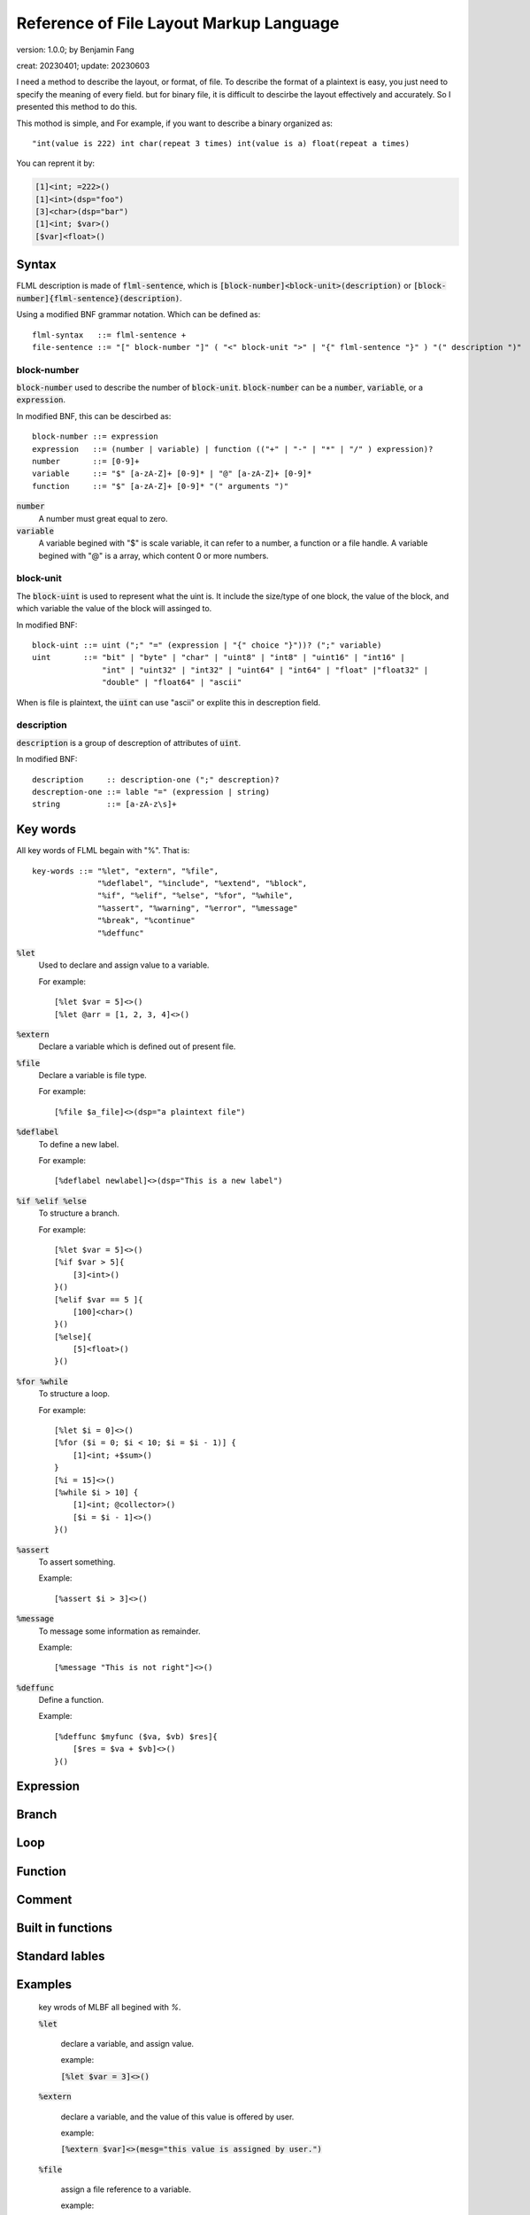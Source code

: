 ============================================
Reference of File Layout Markup Language 
============================================

version: 1.0.0; by Benjamin Fang

creat: 20230401; update: 20230603


I need a method to describe the layout, or format, of file.
To describe the format of a plaintext is easy, you just need to
specify the meaning of every field. but for binary file, it is
difficult to descirbe the layout effectively and accurately.
So I presented this method to do this.

This mothod is simple, and For example,
if you want to describe a binary organized 
as::

    "int(value is 222) int char(repeat 3 times) int(value is a) float(repeat a times)

You can reprent it by:

.. code::

    [1]<int; =222>()
    [1]<int>(dsp="foo")
    [3]<char>(dsp="bar")
    [1]<int; $var>()
    [$var]<float>()


Syntax
========

FLML description is made of :code:`flml-sentence`, which is 
:code:`[block-number]<block-unit>(description)` or :code:`[block-number]{flml-sentence}(description)`.

Using a modified BNF grammar notation. Which can be defined as::

    flml-syntax   ::= flml-sentence +
    file-sentence ::= "[" block-number "]" ( "<" block-unit ">" | "{" flml-sentence "}" ) "(" description ")"



block-number
---------------

:code:`block-number` used to describe the number of :code:`block-unit`.
:code:`block-number` can be a :code:`number`, :code:`variable`, or a :code:`expression`.

In modified BNF, this can be descirbed as::

    block-number ::= expression
    expression   ::= (number | variable) | function (("+" | "-" | "*" | "/" ) expression)?
    number       ::= [0-9]+
    variable     ::= "$" [a-zA-Z]+ [0-9]* | "@" [a-zA-Z]+ [0-9]*
    function     ::= "$" [a-zA-Z]+ [0-9]* "(" arguments ")"

:code:`number`
    A number must great equal to zero.

:code:`variable`
    A variable begined with "$" is scale variable, it can refer to a number, a function
    or a file handle. A variable begined with "@" is a array, which content 0 or more numbers.


block-unit
------------

The :code:`block-uint` is used to represent what the uint is. It include the size/type of
one block, the value of the block, and which variable the value of the block will assinged
to.

In modified BNF::

    block-uint ::= uint (";" "=" (expression | "{" choice "}"))? (";" variable)
    uint       ::= "bit" | "byte" | "char" | "uint8" | "int8" | "uint16" | "int16" |
                   "int" | "uint32" | "int32" | "uint64" | "int64" | "float" |"float32" |
                   "double" | "float64" | "ascii"

When is file is plaintext, the :code:`uint` can use "ascii" or explite this in descreption
field.

description
-------------

:code:`description` is a group of descreption of attributes of :code:`uint`.

In modified BNF::

    description     :: description-one (";" descreption)?
    descreption-one ::= lable "=" (expression | string)
    string          ::= [a-zA-z\s]+



Key words
============

All key words of FLML begain with "%". That is::

    key-words ::= "%let", "extern", "%file",
                  "%deflabel", "%include", "%extend", "%block",
                  "%if", "%elif", "%else", "%for", "%while",
                  "%assert", "%warning", "%error", "%message"
                  "%break", "%continue"
                  "%deffunc"

:code:`%let`
    Used to declare and assign value to a variable.

    For example::

        [%let $var = 5]<>()
        [%let @arr = [1, 2, 3, 4]<>()

:code:`%extern`
    Declare a variable which is defined out of present file.

:code:`%file`
    Declare a variable is file type.

    For example::

        [%file $a_file]<>(dsp="a plaintext file")

:code:`%deflabel`
    To define a new label.

    For example::

        [%deflabel newlabel]<>(dsp="This is a new label")

:code:`%if %elif %else`
    To structure a branch.

    For example::

        [%let $var = 5]<>()
        [%if $var > 5]{
            [3]<int>()
        }()
        [%elif $var == 5 ]{
            [100]<char>()
        }()
        [%else]{
            [5]<float>()
        }()

:code:`%for %while`
    To structure a loop.

    For example::

        [%let $i = 0]<>()
        [%for ($i = 0; $i < 10; $i = $i - 1)] {
            [1]<int; +$sum>()
        }
        [%i = 15]<>()
        [%while $i > 10] {
            [1]<int; @collector>()
            [$i = $i - 1]<>()
        }()

:code:`%assert`
    To assert something.

    Example::

        [%assert $i > 3]<>()


:code:`%message`
    To message some information as remainder.

    Example::

        [%message "This is not right"]<>()


:code:`%deffunc`
    Define a function.

    Example::

        [%deffunc $myfunc ($va, $vb) $res]{
            [$res = $va + $vb]<>()
        }()



Expression
================




Branch
================


Loop
============


Function
==============


Comment
===============


Built in functions
======================


Standard lables
==================


Examples
================



    key wrods of MLBF all begined with `%`.

    :code:`%let`

        declare a variable, and assign value.

        example:
        
        :code:`[%let $var = 3]<>()`

    :code:`%extern`

        declare a variable, and the value of this value is offered by user.

        example:

        :code:`[%extern $var]<>(mesg="this value is assigned by user.")`

    :code:`%file`

        assign a file reference to a variable.
    
        example:

        :code:`[%file $file_ref]<>(file="a descreption of file which refered to")`


    :code:`%if %elif %else`

        key words used to flow control.

        example:

        .. code::

            [%let $var = 3]<>()
            [%if $var >= 0]{
                [$var]<int>()
            }()
            [%elif $var < 0]{
                [5]<int>()
            }()
            [%else]{
                []<>(mesg="this is not possible")
            }()

    :code:`%for`

        for loops.

        example:

        .. code::

            [%let $var = 0]<>()
            [%for $i = 1; $i < 10; $i++]<$var += $i>()

            [%for $i = 0; $i < 5; $i++]{
                []<$var *= $i>()
            }()

    :code:`%while`

        while loops.

        example:

        .. code::

            [%let $i = 3]<>()
            [%while $i > 0]<$i -= 1>()

    :code:`%error`

        indicate a error.

        example:

        :code:`[%error]<>(mesg="this is a error message")`

    :code:`%warning`

    :code:`%assert`

        assertion.

        example:

        :code:`[%assert $var == 3]<>()`


    :code:`%break and %continue`

        pass or break within loops.

        example:

        .. code::
            
            [%let $var = 1]<>()
            [%while 1]{
                [%if %var > 10]{[%break]<>()}()
                [%if $var == 2]{
                    []<$var += 2>()
                    [%continue]<>()
                }()
                []<$var += 1>()
            }()

    :code:`%func`
        
        used to declare a function. see following.
    
    :code:`%note`

    :code:`%mesg`

    :code:`%extend`

    :code:`%include`

    :code:`%block`

3. expression
-------------------


4. function
-------------------
.. code::

    [%func $func_name(%args1, %args2)$return_value]{
        []<$return_value = $args1 + args2>()
    }()



5. build in function
-----------------------

    $filelen

    $filesize

    $append()

    $ceil

    $floor

    $sum


6. comment
--------------------

    [#]<>()

    [#\*]<>()
    [\*#]<>()


7. standard lables
--------------------------

    info

    file

    id

    dsp

    order


Detials
+++++++++++++++++++++++

1. [...] 

    The number of block. (NB)

    "..." can be:

    1. a number, which represent the number of block. For example :code:`[3]<int>(name="foo")`.

    2. expressions, consists constants and variables, the value of expression reprent the number of block. For example :code:`[$var_a * 2 + 3]<int>(name="foo")`

    3. a iterator, which start with "@", This is used to reprent the iteration of number of block. Example :code:`[76; @iterater_var_a]<int>(name="foo")`. Most of time, string after of :code:`@` can be omited, :code:`[$var_a; @]<int>()`, can use :code:`@var_a` to reference this iterator.  

    Each part is sperated by ";". Example :code:`[$var_a * 2; @ind_a]<int>(name="foo")`


2. <...>

    block type. (BT)

    "..." can be:

    1. a block type. Anyone of :code:`bit, byte, char, uint8, int, long, int32, uint32, uint64, float, double` and so on. Example :code:`[7]<int32>(name="foo")`.

    2. a variable begain with :code:`$`. For example :code:`[3]<long; $var_a>(name="foo")`. if NB is one, than :code:`$var` is a single value, else, :code:`$var` is a array of block values. 

    3. expressions, the value of expression will be assiigned to block. Example :code:`[3]<int; $var_a; $var_a = [31, 30, 29]>`, mean that value of this 3 blocks is 31, 30 and 29.

    Each part is sperated by ";".

3. (...)

    Attributes lables. (AL) 

    "..." are several :code:`lable="value"` attributes, sperated by ";".

4. {...}

    Block group. (BG)

    "{}" is used to group block which have more complex structure. Example :code:`[3]{[2]<int>() [1]<float>()}()`


5. Define lable

    Example:

    :code:`<>[](%deflable dsp "description")`

    This would define dsp lable. you can use a not defined lable, Define the lable when you want.

6. Globle lable

    Example:

    :code:`<>[](endianness="little")`

    This lable mean all multiple bytes integer is store by little endianness.

7. Comments

    :code:`[]<>(#this is a comment)`

    .. code::

        []<>(#--)
            all content within this is commented
        []<>(--#)


All characters between "[]", "<>", "()" and "{}" is ogmited.


Example
++++++++++++++++++

.. code-block::

    []<>(#besd sparse binary file)
    []<>(%deflable dsp "description of block")
    []<>(%deflable esi_index "index of esi snp/variant")
    []<>(endianness="little")
    [1]<int32>(dsp="besd type"; value="3 for SMR_SPARSE_3 SPARSE_BELT sparse format")  
    [1]<int32>(dsp="sample size", value="-9 for NA";)  
    [1]<int32; $esi_num>(dsp="esi number")  
    [1]<int32; $epi_num>(dsp="epi number")  
    [12]<int32>(value="-9")  
    [1]<uint64; $value_num; $value_num = 0; for(i = 1; i < $epi_num; i++){$value_num += @epi_num.$beta_offset + @epi_num.$se_offset}>(dsp="number of sparse beta and se value")  
    [1]<uint64>(value="0")
    [$epi_num; @]{  
        [1]<uint64; @epi_num.$beta_offset>(dsp="number of esi offset")
        [1]<uint64; @epi_num.$se_offset>(dsp="number of esi offset") 
    }(dsp="beta and se offsets number of each probe"; order="same as epi file")
    [$epi_num; @]{
        [@epi_num.$beta_offset; @]<uint32; $beta_index>(dsp="beta index of esi", order="esi file")
        [@epi_num.$se_offset; @]<uint32; $se_index>(dsp="se index of esi", order="esi file")
    }(dsp="beta and se esi index arrary of each probe", order="same as epi file")
    [$epi_num; @]{
        [@epi_num.$beta_offset]<float>(dsp="esi beta value"; esi_index=$beta_index)
        [@epi_num.$se_offset]<float>(dsp="esi se value"; esi_index=$se_index)
    }(dsp="beta as se value", order="epi file")

Here are more example within this directory.
